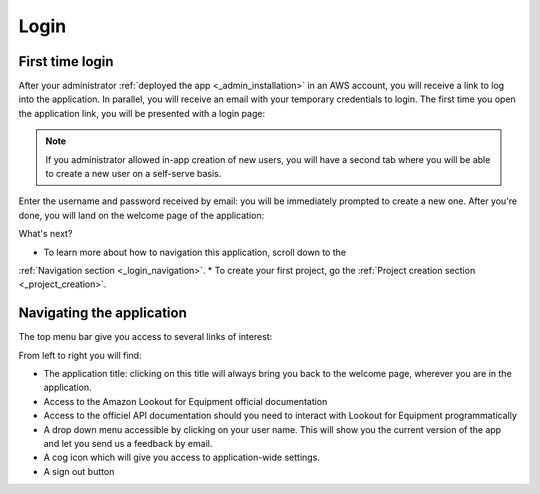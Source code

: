 Login
=====

First time login
----------------

After your administrator :ref:`deployed the app <_admin_installation>` in an
AWS account, you will receive a link to log into the application. In parallel,
you will receive an email with your temporary credentials to login. The first
time you open the application link, you will be presented with a login page:

.. image:: images/login-without-signup.png

.. note::
    If you administrator allowed in-app creation of new users, you will have a
    second tab where you will be able to create a new user on a self-serve 
    basis.

Enter the username and password received by email: you will be immediately 
prompted to create a new one. After you're done, you will land on the welcome
page of the application:

.. image:: images/welcome-page.png

What's next?

* To learn more about how to navigation this application, scroll down to the
:ref:`Navigation section <_login_navigation>`.
* To create your first project, go the :ref:`Project creation section <_project_creation>`.

.. _login_navigation:
Navigating the application
--------------------------

The top menu bar give you access to several links of interest:

.. image:: images/welcome-top-menu.png

From left to right you will find:

* The application title: clicking on this title will always bring you back to
  the welcome page, wherever you are in the application.
* Access to the Amazon Lookout for Equipment official documentation
* Access to the officiel API documentation should you need to interact with
  Lookout for Equipment programmatically
* A drop down menu accessible by clicking on your user name. This will show
  you the current version of the app and let you send us a feedback by email.
* A cog icon which will give you access to application-wide settings.
* A sign out button